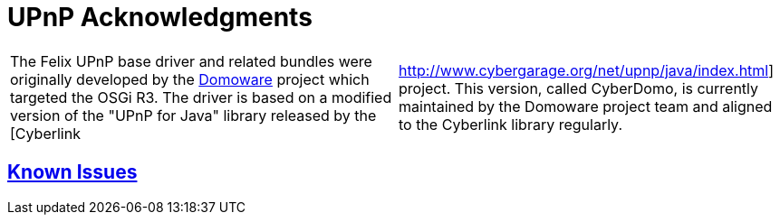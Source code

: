 = UPnP Acknowledgments

[cols=2*]
|===
| The Felix UPnP base driver and related bundles were originally developed by the http://domoware.isti.cnr.it/[Domoware] project which targeted the OSGi R3.
The driver is based on a modified version of the "UPnP for Java" library released by the [Cyberlink
| http://www.cybergarage.org/net/upnp/java/index.html] project.
This version, called CyberDomo, is currently maintained by the Domoware project team and aligned to the Cyberlink library regularly.
|===

== xref:documentation/subprojects/apache-felix-upnp/upnp-known-issues.adoc[Known Issues]
